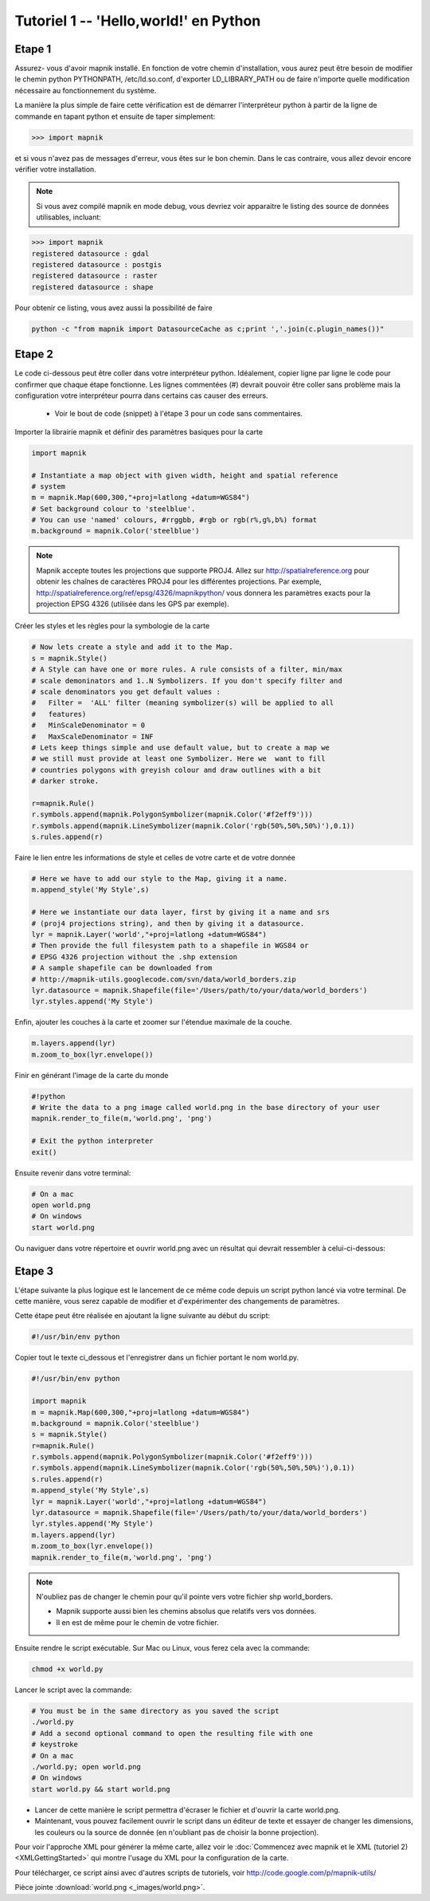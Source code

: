*******************************************************************************
Tutoriel 1 -- 'Hello,world!' en Python
*******************************************************************************

Etape 1
-------

Assurez- vous d'avoir mapnik installé. En fonction de votre chemin
d'installation, vous aurez peut être besoin de modifier le chemin python
PYTHONPATH, /etc/ld.so.conf, d'exporter LD_LIBRARY_PATH ou de faire n'importe
quelle modification nécessaire au fonctionnement du système.

La manière la plus simple de faire cette vérification est de démarrer
l'interpréteur python à partir de la ligne de commande en tapant python
et ensuite de taper simplement:

.. sourcecode:: python

    >>> import mapnik


et si vous n'avez pas de messages d'erreur, vous êtes sur le bon chemin. Dans
le cas contraire, vous allez devoir encore vérifier votre installation.

.. note:: Si vous avez compilé mapnik en mode debug, vous devriez voir
   apparaitre le listing des source de données utilisables, incluant:

.. sourcecode:: python

    >>> import mapnik
    registered datasource : gdal
    registered datasource : postgis
    registered datasource : raster
    registered datasource : shape

Pour obtenir ce listing, vous avez aussi la possibilité de faire

.. sourcecode:: python

    python -c "from mapnik import DatasourceCache as c;print ','.join(c.plugin_names())"


Etape 2
-------

Le code ci-dessous peut être coller dans votre interpréteur python. Idéalement,
copier ligne par ligne le code pour confirmer que chaque étape fonctionne. Les
lignes commentées (#) devrait pouvoir être coller sans problème mais la
configuration votre interpréteur pourra dans certains cas causer des erreurs.

 * Voir le bout de code (snippet) à l'étape 3 pour un code sans commentaires.

Importer la librairie mapnik et définir des paramètres basiques pour la carte

.. sourcecode:: python

    import mapnik

    # Instantiate a map object with given width, height and spatial reference
    # system
    m = mapnik.Map(600,300,"+proj=latlong +datum=WGS84")
    # Set background colour to 'steelblue'.
    # You can use 'named' colours, #rrggbb, #rgb or rgb(r%,g%,b%) format
    m.background = mapnik.Color('steelblue')



.. note:: Mapnik accepte toutes les projections que supporte PROJ4. Allez sur
   http://spatialreference.org pour obtenir les chaînes de caractères PROJ4
   pour les différentes projections. Par exemple,
   http://spatialreference.org/ref/epsg/4326/mapnikpython/ vous donnera les
   paramètres exacts pour la projection EPSG 4326 (utilisée dans les GPS par
   exemple).

Créer les styles et les règles pour la symbologie de la carte

.. sourcecode:: python

    # Now lets create a style and add it to the Map.
    s = mapnik.Style()
    # A Style can have one or more rules. A rule consists of a filter, min/max
    # scale demoninators and 1..N Symbolizers. If you don't specify filter and
    # scale denominators you get default values :
    #   Filter =  'ALL' filter (meaning symbolizer(s) will be applied to all
    #   features)
    #   MinScaleDenominator = 0
    #   MaxScaleDenominator = INF
    # Lets keep things simple and use default value, but to create a map we
    # we still must provide at least one Symbolizer. Here we  want to fill
    # countries polygons with greyish colour and draw outlines with a bit
    # darker stroke.

    r=mapnik.Rule()
    r.symbols.append(mapnik.PolygonSymbolizer(mapnik.Color('#f2eff9')))
    r.symbols.append(mapnik.LineSymbolizer(mapnik.Color('rgb(50%,50%,50%)'),0.1))
    s.rules.append(r)


Faire le lien entre les informations de style et celles de votre carte et de
votre donnée

.. sourcecode:: python

    # Here we have to add our style to the Map, giving it a name.
    m.append_style('My Style',s)

    # Here we instantiate our data layer, first by giving it a name and srs
    # (proj4 projections string), and then by giving it a datasource.
    lyr = mapnik.Layer('world',"+proj=latlong +datum=WGS84")
    # Then provide the full filesystem path to a shapefile in WGS84 or
    # EPSG 4326 projection without the .shp extension
    # A sample shapefile can be downloaded from
    # http://mapnik-utils.googlecode.com/svn/data/world_borders.zip
    lyr.datasource = mapnik.Shapefile(file='/Users/path/to/your/data/world_borders')
    lyr.styles.append('My Style')


Enfin, ajouter les couches à la carte et zoomer sur l'étendue maximale de la couche.

.. sourcecode:: python

    m.layers.append(lyr)
    m.zoom_to_box(lyr.envelope())

Finir en générant l'image de la carte du monde

.. sourcecode:: python

    #!python
    # Write the data to a png image called world.png in the base directory of your user
    mapnik.render_to_file(m,'world.png', 'png')

    # Exit the python interpreter
    exit()


Ensuite revenir dans votre terminal:

.. sourcecode:: bash

    # On a mac
    open world.png
    # On windows
    start world.png


Ou naviguer dans votre répertoire et ouvrir world.png avec un résultat qui
devrait ressembler à celui-ci-dessous:

.. _world:
.. figure::  ./_images/world.png


Etape 3
-------

L'étape suivante la plus logique est le lancement de ce même code depuis un
script python lancé via votre terminal. De cette manière, vous serez capable
de modifier et d'expérimenter des changements de paramètres.

Cette étape peut être réalisée en ajoutant la ligne suivante au début du script:

.. sourcecode:: python

    #!/usr/bin/env python

Copier tout le texte ci_dessous et l'enregistrer dans un fichier portant le
nom world.py.

.. sourcecode:: python

    #!/usr/bin/env python

    import mapnik
    m = mapnik.Map(600,300,"+proj=latlong +datum=WGS84")
    m.background = mapnik.Color('steelblue')
    s = mapnik.Style()
    r=mapnik.Rule()
    r.symbols.append(mapnik.PolygonSymbolizer(mapnik.Color('#f2eff9')))
    r.symbols.append(mapnik.LineSymbolizer(mapnik.Color('rgb(50%,50%,50%)'),0.1))
    s.rules.append(r)
    m.append_style('My Style',s)
    lyr = mapnik.Layer('world',"+proj=latlong +datum=WGS84")
    lyr.datasource = mapnik.Shapefile(file='/Users/path/to/your/data/world_borders')
    lyr.styles.append('My Style')
    m.layers.append(lyr)
    m.zoom_to_box(lyr.envelope())
    mapnik.render_to_file(m,'world.png', 'png')

.. note:: N'oubliez pas de changer le chemin pour qu'il pointe vers votre
   fichier shp world_borders.

   * Mapnik supporte aussi bien les chemins absolus que relatifs vers vos
     données.
   * Il en est de même pour le chemin de votre fichier.

Ensuite rendre le script exécutable. Sur Mac ou Linux, vous ferez cela avec la
commande:

.. sourcecode:: bash

    chmod +x world.py


Lancer le script avec la commande:

.. sourcecode:: bash

    # You must be in the same directory as you saved the script
    ./world.py
    # Add a second optional command to open the resulting file with one
    # keystroke
    # On a mac
    ./world.py; open world.png
    # On windows
    start world.py && start world.png


* Lancer de cette manière le script permettra d'écraser le fichier et d'ouvrir
  la carte world.png.
* Maintenant, vous pouvez facilement ouvrir le script dans un éditeur de texte
  et essayer de changer les dimensions, les couleurs ou la source de donnée
  (en n'oubliant pas de choisir la bonne projection).

Pour voir l'approche XML pour générer la même carte, allez voir le
:doc:`Commencez avec mapnik et le XML (tutoriel 2) <XMLGettingStarted>` qui
montre l'usage du XML pour la configuration de la carte.

Pour télécharger, ce script ainsi avec d'autres scripts de tutoriels,
voir http://code.google.com/p/mapnik-utils/


Pièce jointe :download:`world.png <_images/world.png>`.

